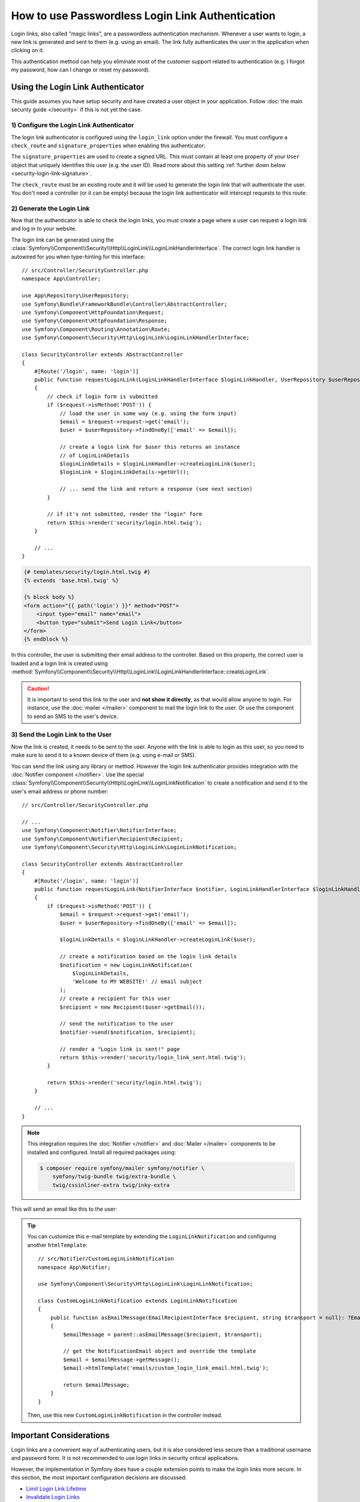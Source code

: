 How to use Passwordless Login Link Authentication
=================================================

Login links, also called "magic links", are a passwordless authentication
mechanism. Whenever a user wants to login, a new link is generated and sent to
them (e.g. using an email). The link fully authenticates the user in the
application when clicking on it.

This authentication method can help you eliminate most of the customer support
related to authentication (e.g. I forgot my password, how can I change or reset
my password).

Using the Login Link Authenticator
----------------------------------

This guide assumes you have setup security and have created a user object
in your application. Follow :doc:`the main security guide </security>` if
this is not yet the case.

1) Configure the Login Link Authenticator
~~~~~~~~~~~~~~~~~~~~~~~~~~~~~~~~~~~~~~~~~

The login link authenticator is configured using the ``login_link`` option
under the firewall. You must configure a ``check_route`` and
``signature_properties`` when enabling this authenticator:

.. configuration-block::

    .. code-block:: yaml

        # config/packages/security.yaml
        security:
            firewalls:
                main:
                    login_link:
                        check_route: login_check
                        signature_properties: ['id']

    .. code-block:: xml

        <!-- config/packages/security.xml -->
        <?xml version="1.0" encoding="UTF-8"?>
        <srv:container xmlns="http://symfony.com/schema/dic/security"
            xmlns:srv="http://symfony.com/schema/dic/services"
            xmlns:xsi="http://www.w3.org/2001/XMLSchema-instance"
            xsi:schemaLocation="http://symfony.com/schema/dic/services
                https://symfony.com/schema/dic/services/services-1.0.xsd
                http://symfony.com/schema/dic/security
                https://symfony.com/schema/dic/security/security-1.0.xsd">

            <config>
                <firewall name="main">
                    <login-link check-route="login_check">
                        <signature-property>id</signature-property>
                    </login-link>
                </firewall>
            </config>
        </srv:container>

    .. code-block:: php

        // config/packages/security.php
        use Symfony\Config\SecurityConfig;

        return static function (SecurityConfig $security): void {
            $security->firewall('main')
                ->loginLink()
                    ->checkRoute('login_check')
                    ->signatureProperties(['id'])
            ;
        };

The ``signature_properties`` are used to create a signed URL. This must
contain at least one property of your ``User`` object that uniquely
identifies this user (e.g. the user ID). Read more about this setting
:ref:`further down below <security-login-link-signature>`.

The ``check_route`` must be an existing route and it will be used to
generate the login link that will authenticate the user. You don't need a
controller (or it can be empty) because the login link authenticator will
intercept requests to this route:

.. configuration-block::

    .. code-block:: php-attributes

        // src/Controller/SecurityController.php
        namespace App\Controller;

        use Symfony\Bundle\FrameworkBundle\Controller\AbstractController;
        use Symfony\Component\Routing\Annotation\Route;

        class SecurityController extends AbstractController
        {
            #[Route('/login_check', name: 'login_check')]
            public function check(): never
            {
                throw new \LogicException('This code should never be reached');
            }
        }

    .. code-block:: yaml

        # config/routes.yaml

        # ...
        login_check:
            path: /login_check

    .. code-block:: xml

        <!-- config/routes.xml -->
        <?xml version="1.0" encoding="UTF-8" ?>
        <routes xmlns="http://symfony.com/schema/routing"
            xmlns:xsi="http://www.w3.org/2001/XMLSchema-instance"
            xsi:schemaLocation="http://symfony.com/schema/routing
                https://symfony.com/schema/routing/routing-1.0.xsd">

            <!-- ... -->
            <route id="login_check" path="/login_check"/>
        </routes>

    .. code-block:: php

        // config/routes.php
        use App\Controller\DefaultController;
        use Symfony\Component\Routing\Loader\Configurator\RoutingConfigurator;

        return function (RoutingConfigurator $routes): void {
            // ...
            $routes->add('login_check', '/login_check');
        };

2) Generate the Login Link
~~~~~~~~~~~~~~~~~~~~~~~~~~

Now that the authenticator is able to check the login links, you must
create a page where a user can request a login link and log in to your
website.

The login link can be generated using the
:class:`Symfony\\Component\\Security\\Http\\LoginLink\\LoginLinkHandlerInterface`.
The correct login link handler is autowired for you when type-hinting for
this interface::

    // src/Controller/SecurityController.php
    namespace App\Controller;

    use App\Repository\UserRepository;
    use Symfony\Bundle\FrameworkBundle\Controller\AbstractController;
    use Symfony\Component\HttpFoundation\Request;
    use Symfony\Component\HttpFoundation\Response;
    use Symfony\Component\Routing\Annotation\Route;
    use Symfony\Component\Security\Http\LoginLink\LoginLinkHandlerInterface;

    class SecurityController extends AbstractController
    {
        #[Route('/login', name: 'login')]
        public function requestLoginLink(LoginLinkHandlerInterface $loginLinkHandler, UserRepository $userRepository, Request $request): Response
        {
            // check if login form is submitted
            if ($request->isMethod('POST')) {
                // load the user in some way (e.g. using the form input)
                $email = $request->request->get('email');
                $user = $userRepository->findOneBy(['email' => $email]);

                // create a login link for $user this returns an instance
                // of LoginLinkDetails
                $loginLinkDetails = $loginLinkHandler->createLoginLink($user);
                $loginLink = $loginLinkDetails->getUrl();

                // ... send the link and return a response (see next section)
            }

            // if it's not submitted, render the "login" form
            return $this->render('security/login.html.twig');
        }

        // ...
    }

.. code-block:: html+twig

    {# templates/security/login.html.twig #}
    {% extends 'base.html.twig' %}

    {% block body %}
    <form action="{{ path('login') }}" method="POST">
        <input type="email" name="email">
        <button type="submit">Send Login Link</button>
    </form>
    {% endblock %}

In this controller, the user is submitting their email address to the
controller. Based on this property, the correct user is loaded and a login
link is created using
:method:`Symfony\\Component\\Security\\Http\\LoginLink\\LoginLinkHandlerInterface::createLoginLink`.

.. caution::

    It is important to send this link to the user and **not show it directly**,
    as that would allow anyone to login. For instance, use the
    :doc:`mailer </mailer>` component to mail the login link to the user.
    Or use the  component to send an SMS to the
    user's device.

3) Send the Login Link to the User
~~~~~~~~~~~~~~~~~~~~~~~~~~~~~~~~~~

Now the link is created, it needs to be sent to the user. Anyone with the
link is able to login as this user, so you need to make sure to send it to
a known device of them (e.g. using e-mail or SMS).

You can send the link using any library or method. However the login link
authenticator provides integration with the :doc:`Notifier component </notifier>`.
Use the special :class:`Symfony\\Component\\Security\\Http\\LoginLink\\LoginLinkNotification`
to create a notification and send it to the user's email address or phone
number::

    // src/Controller/SecurityController.php

    // ...
    use Symfony\Component\Notifier\NotifierInterface;
    use Symfony\Component\Notifier\Recipient\Recipient;
    use Symfony\Component\Security\Http\LoginLink\LoginLinkNotification;

    class SecurityController extends AbstractController
    {
        #[Route('/login', name: 'login')]
        public function requestLoginLink(NotifierInterface $notifier, LoginLinkHandlerInterface $loginLinkHandler, UserRepository $userRepository, Request $request): Response
        {
            if ($request->isMethod('POST')) {
                $email = $request->request->get('email');
                $user = $userRepository->findOneBy(['email' => $email]);

                $loginLinkDetails = $loginLinkHandler->createLoginLink($user);

                // create a notification based on the login link details
                $notification = new LoginLinkNotification(
                    $loginLinkDetails,
                    'Welcome to MY WEBSITE!' // email subject
                );
                // create a recipient for this user
                $recipient = new Recipient($user->getEmail());

                // send the notification to the user
                $notifier->send($notification, $recipient);

                // render a "Login link is sent!" page
                return $this->render('security/login_link_sent.html.twig');
            }

            return $this->render('security/login.html.twig');
        }

        // ...
    }

.. note::

    This integration requires the :doc:`Notifier </notifier>` and
    :doc:`Mailer </mailer>` components to be installed and configured.
    Install all required packages using:

    .. code-block:: terminal

        $ composer require symfony/mailer symfony/notifier \
            symfony/twig-bundle twig/extra-bundle \
            twig/cssinliner-extra twig/inky-extra

This will send an email like this to the user:

.. image:: /_images/security/login_link_email.png
   :alt: A default Symfony e-mail containing the text "Click on the button below to confirm you want to sign in" and the button with the login link.

.. tip::

    You can customize this e-mail template by extending the
    ``LoginLinkNotification`` and configuring another ``htmlTemplate``::

        // src/Notifier/CustomLoginLinkNotification
        namespace App\Notifier;

        use Symfony\Component\Security\Http\LoginLink\LoginLinkNotification;

        class CustomLoginLinkNotification extends LoginLinkNotification
        {
            public function asEmailMessage(EmailRecipientInterface $recipient, string $transport = null): ?EmailMessage
            {
                $emailMessage = parent::asEmailMessage($recipient, $transport);

                // get the NotificationEmail object and override the template
                $email = $emailMessage->getMessage();
                $email->htmlTemplate('emails/custom_login_link_email.html.twig');

                return $emailMessage;
            }
        }

    Then, use this new ``CustomLoginLinkNotification`` in the controller
    instead.

Important Considerations
------------------------

Login links are a convenient way of authenticating users, but it is also
considered less secure than a traditional username and password form. It is
not recommended to use login links in security critical applications.

However, the implementation in Symfony does have a couple extension points
to make the login links more secure. In this section, the most important
configuration decisions are discussed:

* `Limit Login Link Lifetime`_
* `Invalidate Login Links`_
* `Allow a Link to only be Used Once`_

.. _login-link-lifetime:

Limit Login Link Lifetime
~~~~~~~~~~~~~~~~~~~~~~~~~

It is important for login links to have a limited lifetime. This reduces
the risk that someone can intercept the link and use it to login as
somebody else. By default, Symfony defines a lifetime of 10 minutes (600
seconds). You can customize this using the ``lifetime`` option:

.. configuration-block::

    .. code-block:: yaml

        # config/packages/security.yaml
        security:
            firewalls:
                main:
                    login_link:
                        check_route: login_check
                        # lifetime in seconds
                        lifetime: 300

    .. code-block:: xml

        <!-- config/packages/security.xml -->
        <?xml version="1.0" encoding="UTF-8"?>
        <srv:container xmlns="http://symfony.com/schema/dic/security"
            xmlns:srv="http://symfony.com/schema/dic/services"
            xmlns:xsi="http://www.w3.org/2001/XMLSchema-instance"
            xsi:schemaLocation="http://symfony.com/schema/dic/services
                https://symfony.com/schema/dic/services/services-1.0.xsd
                http://symfony.com/schema/dic/security
                https://symfony.com/schema/dic/security/security-1.0.xsd">

            <config>
                <firewall name="main">
                    <!-- lifetime: lifetime in seconds -->
                    <login-link check-route="login_check"
                        lifetime="300"
                    />
                </firewall>
            </config>
        </srv:container>

    .. code-block:: php

        // config/packages/security.php
        use Symfony\Config\SecurityConfig;

        return static function (SecurityConfig $security): void {
            $security->firewall('main')
                ->loginLink()
                    ->checkRoute('login_check')
                    // lifetime in seconds
                    ->lifetime(300)
            ;
        };

.. tip::

    You can also :ref:`customize the lifetime per link <customizing-link-lifetime>`.

.. _security-login-link-signature:

Invalidate Login Links
~~~~~~~~~~~~~~~~~~~~~~

Symfony uses signed URLs to implement login links. The advantage of this is
that valid links do not have to be stored in a database. The signed URLs
allow Symfony to still invalidate already sent login links when important
information changes (e.g. a user's email address).

The signed URL contains 3 parameters:

``expires``
    The UNIX timestamp when the link expires.

``user``
    The value returned from ``$user->getUserIdentifier()`` for this user.

``hash``
    A hash of ``expires``, ``user`` and any configured signature
    properties. Whenever these change, the hash changes and previous login
    links are invalidated.

For a user that returns ``user@example.com`` on ``$user->getUserIdentifier()``
call, the generated login link looks like this:

.. code-block:: text

    http://example.com/login_check?user=user@example.com&expires=1675707377&hash=f0Jbda56Y...A5sUCI~TQF701fwJ...7m2n4A~

You can add more properties to the ``hash`` by using the
``signature_properties`` option:

.. configuration-block::

    .. code-block:: yaml

        # config/packages/security.yaml
        security:
            firewalls:
                main:
                    login_link:
                        check_route: login_check
                        signature_properties: [id, email]

    .. code-block:: xml

        <!-- config/packages/security.xml -->
        <?xml version="1.0" encoding="UTF-8"?>
        <srv:container xmlns="http://symfony.com/schema/dic/security"
            xmlns:srv="http://symfony.com/schema/dic/services"
            xmlns:xsi="http://www.w3.org/2001/XMLSchema-instance"
            xsi:schemaLocation="http://symfony.com/schema/dic/services
                https://symfony.com/schema/dic/services/services-1.0.xsd
                http://symfony.com/schema/dic/security
                https://symfony.com/schema/dic/security/security-1.0.xsd">

            <config>
                <firewall name="main">
                    <login-link check-route="login_check">
                        <signature-property>id</signature-property>
                        <signature-property>email</signature-property>
                    </login-link>
                </firewall>
            </config>
        </srv:container>

    .. code-block:: php

        // config/packages/security.php
        use Symfony\Config\SecurityConfig;

        return static function (SecurityConfig $security): void {
            $security->firewall('main')
                ->loginLink()
                    ->checkRoute('login_check')
                    ->signatureProperties(['id', 'email'])
            ;
        };

The properties are fetched from the user object using the
:doc:`PropertyAccess component </components/property_access>` (e.g. using
``getEmail()`` or a public ``$email`` property in this example).

.. tip::

    You can also use the signature properties to add very advanced
    invalidating logic to your login links. For instance, if you store a
    ``$lastLinkRequestedAt`` property on your users that you update in the
    ``requestLoginLink()`` controller, you can invalidate all login links
    whenever a user requests a new link.

Configure a Maximum Use of a Link
~~~~~~~~~~~~~~~~~~~~~~~~~~~~~~~~~

It is a common characteristic of login links to limit the number of times
it can be used. Symfony can support this by storing used login links in the
cache. Enable this support by setting the ``max_uses`` option:

.. configuration-block::

    .. code-block:: yaml

        # config/packages/security.yaml
        security:
            firewalls:
                main:
                    login_link:
                        check_route: login_check
                        # only allow the link to be used 3 times
                        max_uses: 3

                        # optionally, configure the cache pool
                        #used_link_cache: 'cache.redis'

    .. code-block:: xml

        <!-- config/packages/security.xml -->
        <?xml version="1.0" encoding="UTF-8"?>
        <srv:container xmlns="http://symfony.com/schema/dic/security"
            xmlns:srv="http://symfony.com/schema/dic/services"
            xmlns:xsi="http://www.w3.org/2001/XMLSchema-instance"
            xsi:schemaLocation="http://symfony.com/schema/dic/services
                https://symfony.com/schema/dic/services/services-1.0.xsd
                http://symfony.com/schema/dic/security
                https://symfony.com/schema/dic/security/security-1.0.xsd">

            <config>
                <firewall name="main">
                    <!-- max-uses: only allow the link to be used 3 times
                         used-link-cache: optionally, configure the cache pool -->
                    <login-link check-route="login_check"
                        max-uses="3"
                        used-link-cache="cache.redis"
                    />
                </firewall>
            </config>
        </srv:container>

    .. code-block:: php

        // config/packages/security.php
        use Symfony\Config\SecurityConfig;

        return static function (SecurityConfig $security): void {
            $security->firewall('main')
                ->loginLink()
                    ->checkRoute('login_check')

                    // only allow the link to be used 3 times
                    ->maxUses(3)

                    // optionally, configure the cache pool
                    //->usedLinkCache('cache.redis')
            ;
        };

Make sure there is enough space left in the cache, otherwise invalid links
can no longer be stored (and thus become valid again). Expired invalid
links are automatically removed from the cache.

The cache pools are not cleared by the ``cache:clear`` command, but
removing ``var/cache/`` manually may remove the cache if the cache
component is configured to store its cache in that location. Read the
:doc:`/cache` guide for more information.

Allow a Link to only be Used Once
.................................

When setting ``max_uses`` to ``1``, you must take extra precautions to
make it work as expected. Email providers and browsers often load a
preview of the links, meaning that the link is already invalidated by
the preview loader.

In order to solve this issue, first set the ``check_post_only`` option let
the authenticator only handle HTTP POST methods:

.. configuration-block::

    .. code-block:: yaml

        # config/packages/security.yaml
        security:
            firewalls:
                main:
                    login_link:
                        check_route: login_check
                        check_post_only: true
                        max_uses: 1

    .. code-block:: xml

        <!-- config/packages/security.xml -->
        <?xml version="1.0" encoding="UTF-8"?>
        <srv:container xmlns="http://symfony.com/schema/dic/security"
            xmlns:srv="http://symfony.com/schema/dic/services"
            xmlns:xsi="http://www.w3.org/2001/XMLSchema-instance"
            xsi:schemaLocation="http://symfony.com/schema/dic/services
                https://symfony.com/schema/dic/services/services-1.0.xsd
                http://symfony.com/schema/dic/security
                https://symfony.com/schema/dic/security/security-1.0.xsd">

            <config>
                <firewall name="main">
                    <login-link check-route="login_check"
                        check-post-only="true"
                        max-uses="1"
                    />
                </firewall>
            </config>
        </srv:container>

    .. code-block:: php

        // config/packages/security.php
        use Symfony\Config\SecurityConfig;

        return static function (SecurityConfig $security): void {
            $security->firewall('main')
                ->loginLink()
                    ->checkRoute('login_check')
                    ->checkPostOnly(true)
                    ->maxUses(1)
            ;
        };

Then, use the ``check_route`` controller to render a page that lets the
user create this POST request (e.g. by clicking a button)::

    // src/Controller/SecurityController.php
    namespace App\Controller;

    // ...
    use Symfony\Component\Routing\Generator\UrlGeneratorInterface;

    class SecurityController extends AbstractController
    {
        #[Route('/login_check', name: 'login_check')]
        public function check(Request $request): Response
        {
            // get the login link query parameters
            $expires = $request->query->get('expires');
            $username = $request->query->get('user');
            $hash = $request->query->get('hash');

            // and render a template with the button
            return $this->render('security/process_login_link.html.twig', [
                'expires' => $expires,
                'user' => $username,
                'hash' => $hash,
            ]);
        }
    }

.. code-block:: html+twig

    {# templates/security/process_login_link.html.twig #}
    {% extends 'base.html.twig' %}

    {% block body %}
        <h2>Hi! You are about to login to ...</h2>

        <!-- for instance, use a form with hidden fields to
             create the POST request --->
        <form action="{{ path('login_check') }}" method="POST">
            <input type="hidden" name="expires" value="{{ expires }}">
            <input type="hidden" name="user" value="{{ user }}">
            <input type="hidden" name="hash" value="{{ hash }}">

            <button type="submit">Continue</button>
        </form>
    {% endblock %}

Hashing Strategy
~~~~~~~~~~~~~~~~

Internally, the :class:`Symfony\\Component\\Security\\Http\\LoginLink\\LoginLinkHandler`
implementation uses the
:class:`Symfony\\Component\\Security\\Core\\Signature\\SignatureHasher` to create the
hash contained in the login link.

This hasher creates a first hash with the expiration
date of the link, the values of the configured signature properties and the
user identifier. The used hashing algorithm is SHA-256.

Once this first hash is processed and encoded in Base64, a new one is created
from the first hash value and the ``kernel.secret`` container parameter. This
allows Symfony to sign this final hash, which is contained in the login URL.
The final hash is also a Base64 encoded SHA-256 hash.

.. _login-link_customize-success-handler:

Customizing the Success Handler
-------------------------------

Sometimes, the default success handling does not fit your use-case (e.g.
when you need to generate and return an API key). To customize how the
success handler behaves, create your own handler as a class that implements
:class:`Symfony\\Component\\Security\\Http\\Authentication\\AuthenticationSuccessHandlerInterface`::

    // src/Security/Authentication/AuthenticationSuccessHandler.php
    namespace App\Security\Authentication;

    use Symfony\Component\HttpFoundation\JsonResponse;
    use Symfony\Component\HttpFoundation\Request;
    use Symfony\Component\Security\Core\Authentication\Token\TokenInterface;
    use Symfony\Component\Security\Http\Authentication\AuthenticationSuccessHandlerInterface;

    class AuthenticationSuccessHandler implements AuthenticationSuccessHandlerInterface
    {
        public function onAuthenticationSuccess(Request $request, TokenInterface $token): JsonResponse
        {
            $user = $token->getUser();
            $userApiToken = $user->getApiToken();

            return new JsonResponse(['apiToken' => $userApiToken]);
        }
    }

Then, configure this service ID as the ``success_handler``:

.. configuration-block::

    .. code-block:: yaml

        # config/packages/security.yaml
        security:
            firewalls:
                main:
                    login_link:
                        check_route: login_check
                        lifetime: 600
                        max_uses: 1
                        success_handler: App\Security\Authentication\AuthenticationSuccessHandler

    .. code-block:: xml

        <!-- config/packages/security.xml -->
        <?xml version="1.0" encoding="UTF-8"?>
        <srv:container xmlns="http://symfony.com/schema/dic/security"
            xmlns:srv="http://symfony.com/schema/dic/services"
            xmlns:xsi="http://www.w3.org/2001/XMLSchema-instance"
            xsi:schemaLocation="http://symfony.com/schema/dic/services
                https://symfony.com/schema/dic/services/services-1.0.xsd
                http://symfony.com/schema/dic/security
                https://symfony.com/schema/dic/security/security-1.0.xsd">

            <config>
                <firewall name="main">
                    <login-link check-route="login_check"
                        check-post-only="true"
                        max-uses="1"
                        lifetime="600"
                        success-handler="App\Security\Authentication\AuthenticationSuccessHandler"
                    />
                </firewall>
            </config>
        </srv:container>

    .. code-block:: php

        // config/packages/security.php
        use App\Security\Authentication\AuthenticationSuccessHandler;
        use Symfony\Config\SecurityConfig;

        return static function (SecurityConfig $security): void {
            $security->firewall('main')
                ->loginLink()
                    ->checkRoute('login_check')
                    ->lifetime(600)
                    ->maxUses(1)
                    ->successHandler(AuthenticationSuccessHandler::class)
            ;
        };

.. tip::

    If you want to customize the default failure handling, use the
    ``failure_handler`` option and create a class that implements
    :class:`Symfony\\Component\\Security\\Http\\Authentication\\AuthenticationFailureHandlerInterface`.

Customizing the Login Link
--------------------------

The ``createLoginLink()`` method accepts a second optional argument to pass the
``Request`` object used when generating the login link. This allows to customize
features such as the locale used to generate the link::

    // src/Controller/SecurityController.php
    namespace App\Controller;

    // ...
    use Symfony\Component\HttpFoundation\Request;
    use Symfony\Component\Security\Http\LoginLink\LoginLinkHandlerInterface;

    class SecurityController extends AbstractController
    {
        #[Route('/login', name: 'login')]
        public function requestLoginLink(LoginLinkHandlerInterface $loginLinkHandler, Request $request): Response
        {
            // check if login form is submitted
            if ($request->isMethod('POST')) {
                // ... load the user in some way

                // clone and customize Request
                $userRequest = clone $request;
                $userRequest->setLocale($user->getLocale() ?? $request->getDefaultLocale());

                // create a login link for $user (this returns an instance of LoginLinkDetails)
                $loginLinkDetails = $loginLinkHandler->createLoginLink($user, $userRequest);
                $loginLink = $loginLinkDetails->getUrl();

                // ...
            }

            return $this->render('security/login.html.twig');
        }

        // ...
    }

.. _customizing-link-lifetime:

By default, generated links use :ref:`the lifetime configured globally <login-link-lifetime>`
but you can change the lifetime per link using the third argument of the
``createLoginLink()`` method::

    // the third optional argument is the lifetime in seconds
    $loginLinkDetails = $loginLinkHandler->createLoginLink($user, null, 60);
    $loginLink = $loginLinkDetails->getUrl();

.. versionadded:: 6.2

    The argument to customize the link lifetime was introduced in Symfony 6.2.
